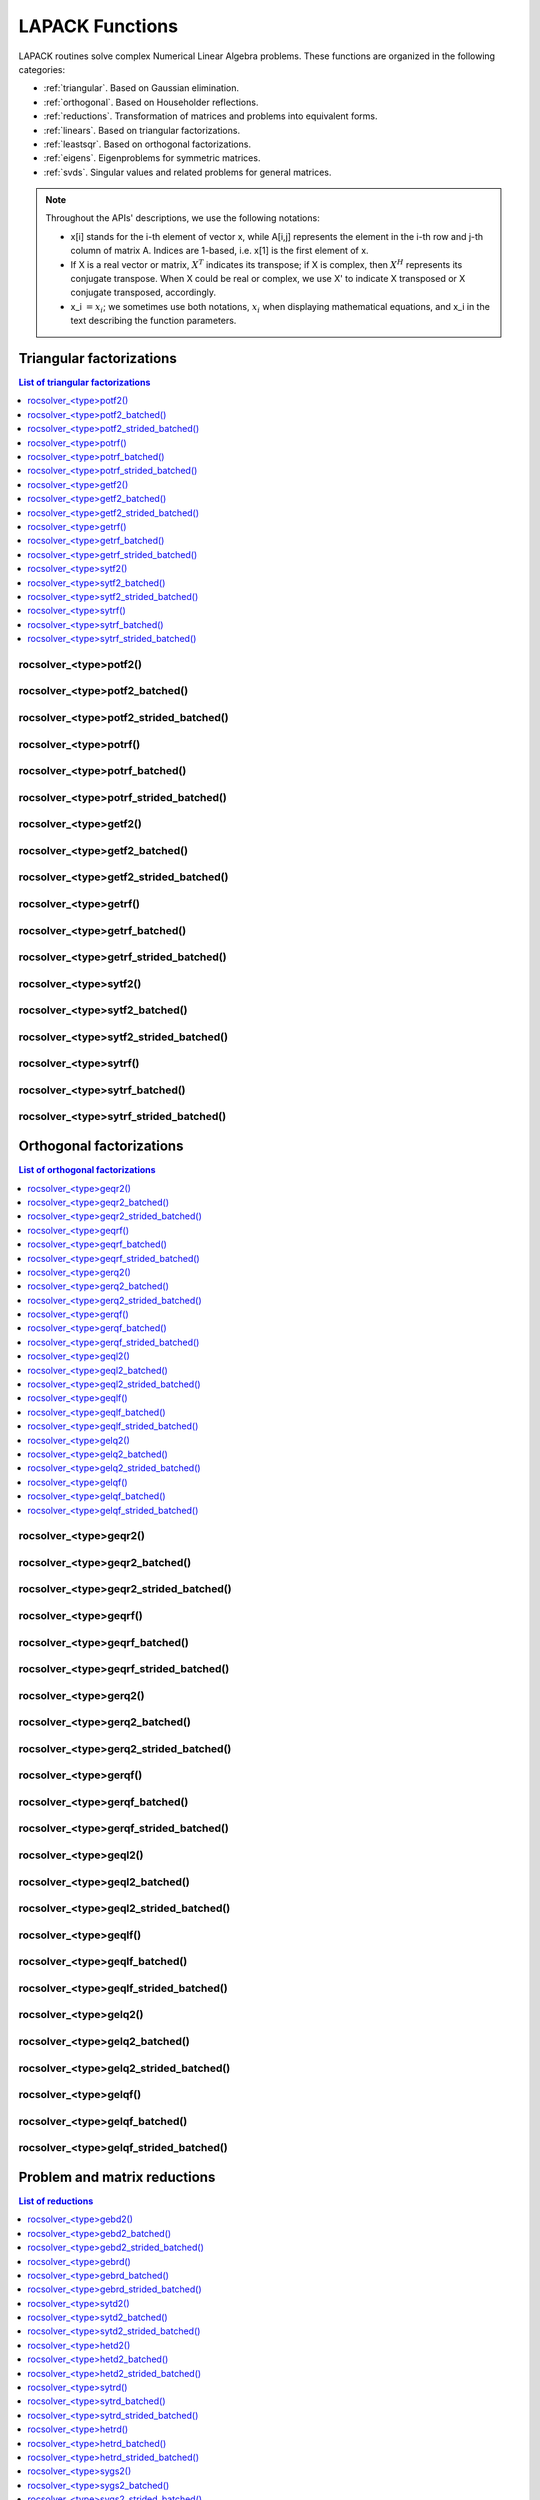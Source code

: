 
.. _lapackfunc:

********************
LAPACK Functions
********************

LAPACK routines solve complex Numerical Linear Algebra problems. These functions are organized
in the following categories:

* :ref:`triangular`. Based on Gaussian elimination.
* :ref:`orthogonal`. Based on Householder reflections.
* :ref:`reductions`. Transformation of matrices and problems into equivalent forms.
* :ref:`linears`. Based on triangular factorizations.
* :ref:`leastsqr`. Based on orthogonal factorizations.
* :ref:`eigens`. Eigenproblems for symmetric matrices.
* :ref:`svds`. Singular values and related problems for general matrices.

.. note::
    Throughout the APIs' descriptions, we use the following notations:

    * x[i] stands for the i-th element of vector x, while A[i,j] represents the element
      in the i-th row and j-th column of matrix A. Indices are 1-based, i.e. x[1] is the first
      element of x.
    * If X is a real vector or matrix, :math:`X^T` indicates its transpose; if X is complex, then
      :math:`X^H` represents its conjugate transpose. When X could be real or complex, we use X' to
      indicate X transposed or X conjugate transposed, accordingly.
    * x_i :math:`=x_i`; we sometimes use both notations, :math:`x_i` when displaying mathematical
      equations, and x_i in the text describing the function parameters.



.. _triangular:

Triangular factorizations
================================

.. contents:: List of triangular factorizations
   :local:
   :backlinks: top

.. _potf2:

rocsolver_<type>potf2()
---------------------------------------------------
.. doxygenfunction:: rocsolver_zpotf2
   :outline:
.. doxygenfunction:: rocsolver_cpotf2
   :outline:
.. doxygenfunction:: rocsolver_dpotf2
   :outline:
.. doxygenfunction:: rocsolver_spotf2

rocsolver_<type>potf2_batched()
---------------------------------------------------
.. doxygenfunction:: rocsolver_zpotf2_batched
   :outline:
.. doxygenfunction:: rocsolver_cpotf2_batched
   :outline:
.. doxygenfunction:: rocsolver_dpotf2_batched
   :outline:
.. doxygenfunction:: rocsolver_spotf2_batched

rocsolver_<type>potf2_strided_batched()
---------------------------------------------------
.. doxygenfunction:: rocsolver_zpotf2_strided_batched
   :outline:
.. doxygenfunction:: rocsolver_cpotf2_strided_batched
   :outline:
.. doxygenfunction:: rocsolver_dpotf2_strided_batched
   :outline:
.. doxygenfunction:: rocsolver_spotf2_strided_batched

.. _potrf:

rocsolver_<type>potrf()
---------------------------------------------------
.. doxygenfunction:: rocsolver_zpotrf
   :outline:
.. doxygenfunction:: rocsolver_cpotrf
   :outline:
.. doxygenfunction:: rocsolver_dpotrf
   :outline:
.. doxygenfunction:: rocsolver_spotrf

rocsolver_<type>potrf_batched()
---------------------------------------------------
.. doxygenfunction:: rocsolver_zpotrf_batched
   :outline:
.. doxygenfunction:: rocsolver_cpotrf_batched
   :outline:
.. doxygenfunction:: rocsolver_dpotrf_batched
   :outline:
.. doxygenfunction:: rocsolver_spotrf_batched

rocsolver_<type>potrf_strided_batched()
---------------------------------------------------
.. doxygenfunction:: rocsolver_zpotrf_strided_batched
   :outline:
.. doxygenfunction:: rocsolver_cpotrf_strided_batched
   :outline:
.. doxygenfunction:: rocsolver_dpotrf_strided_batched
   :outline:
.. doxygenfunction:: rocsolver_spotrf_strided_batched

.. _getf2:

rocsolver_<type>getf2()
---------------------------------------------------
.. doxygenfunction:: rocsolver_zgetf2
   :outline:
.. doxygenfunction:: rocsolver_cgetf2
   :outline:
.. doxygenfunction:: rocsolver_dgetf2
   :outline:
.. doxygenfunction:: rocsolver_sgetf2

rocsolver_<type>getf2_batched()
---------------------------------------------------
.. doxygenfunction:: rocsolver_zgetf2_batched
   :outline:
.. doxygenfunction:: rocsolver_cgetf2_batched
   :outline:
.. doxygenfunction:: rocsolver_dgetf2_batched
   :outline:
.. doxygenfunction:: rocsolver_sgetf2_batched

rocsolver_<type>getf2_strided_batched()
---------------------------------------------------
.. doxygenfunction:: rocsolver_zgetf2_strided_batched
   :outline:
.. doxygenfunction:: rocsolver_cgetf2_strided_batched
   :outline:
.. doxygenfunction:: rocsolver_dgetf2_strided_batched
   :outline:
.. doxygenfunction:: rocsolver_sgetf2_strided_batched

.. _getrf:

rocsolver_<type>getrf()
---------------------------------------------------
.. doxygenfunction:: rocsolver_zgetrf
   :outline:
.. doxygenfunction:: rocsolver_cgetrf
   :outline:
.. doxygenfunction:: rocsolver_dgetrf
   :outline:
.. doxygenfunction:: rocsolver_sgetrf

rocsolver_<type>getrf_batched()
---------------------------------------------------
.. doxygenfunction:: rocsolver_zgetrf_batched
   :outline:
.. doxygenfunction:: rocsolver_cgetrf_batched
   :outline:
.. doxygenfunction:: rocsolver_dgetrf_batched
   :outline:
.. doxygenfunction:: rocsolver_sgetrf_batched

rocsolver_<type>getrf_strided_batched()
---------------------------------------------------
.. doxygenfunction:: rocsolver_zgetrf_strided_batched
   :outline:
.. doxygenfunction:: rocsolver_cgetrf_strided_batched
   :outline:
.. doxygenfunction:: rocsolver_dgetrf_strided_batched
   :outline:
.. doxygenfunction:: rocsolver_sgetrf_strided_batched

.. _sytf2:

rocsolver_<type>sytf2()
---------------------------------------------------
.. doxygenfunction:: rocsolver_zsytf2
   :outline:
.. doxygenfunction:: rocsolver_csytf2
   :outline:
.. doxygenfunction:: rocsolver_dsytf2
   :outline:
.. doxygenfunction:: rocsolver_ssytf2

rocsolver_<type>sytf2_batched()
---------------------------------------------------
.. doxygenfunction:: rocsolver_zsytf2_batched
   :outline:
.. doxygenfunction:: rocsolver_csytf2_batched
   :outline:
.. doxygenfunction:: rocsolver_dsytf2_batched
   :outline:
.. doxygenfunction:: rocsolver_ssytf2_batched

rocsolver_<type>sytf2_strided_batched()
---------------------------------------------------
.. doxygenfunction:: rocsolver_zsytf2_strided_batched
   :outline:
.. doxygenfunction:: rocsolver_csytf2_strided_batched
   :outline:
.. doxygenfunction:: rocsolver_dsytf2_strided_batched
   :outline:
.. doxygenfunction:: rocsolver_ssytf2_strided_batched

.. _sytrf:

rocsolver_<type>sytrf()
---------------------------------------------------
.. doxygenfunction:: rocsolver_zsytrf
   :outline:
.. doxygenfunction:: rocsolver_csytrf
   :outline:
.. doxygenfunction:: rocsolver_dsytrf
   :outline:
.. doxygenfunction:: rocsolver_ssytrf

rocsolver_<type>sytrf_batched()
---------------------------------------------------
.. doxygenfunction:: rocsolver_zsytrf_batched
   :outline:
.. doxygenfunction:: rocsolver_csytrf_batched
   :outline:
.. doxygenfunction:: rocsolver_dsytrf_batched
   :outline:
.. doxygenfunction:: rocsolver_ssytrf_batched

rocsolver_<type>sytrf_strided_batched()
---------------------------------------------------
.. doxygenfunction:: rocsolver_zsytrf_strided_batched
   :outline:
.. doxygenfunction:: rocsolver_csytrf_strided_batched
   :outline:
.. doxygenfunction:: rocsolver_dsytrf_strided_batched
   :outline:
.. doxygenfunction:: rocsolver_ssytrf_strided_batched



.. _orthogonal:

Orthogonal factorizations
================================

.. contents:: List of orthogonal factorizations
   :local:
   :backlinks: top

.. _geqr2:

rocsolver_<type>geqr2()
---------------------------------------------------
.. doxygenfunction:: rocsolver_zgeqr2
   :outline:
.. doxygenfunction:: rocsolver_cgeqr2
   :outline:
.. doxygenfunction:: rocsolver_dgeqr2
   :outline:
.. doxygenfunction:: rocsolver_sgeqr2

rocsolver_<type>geqr2_batched()
---------------------------------------------------
.. doxygenfunction:: rocsolver_zgeqr2_batched
   :outline:
.. doxygenfunction:: rocsolver_cgeqr2_batched
   :outline:
.. doxygenfunction:: rocsolver_dgeqr2_batched
   :outline:
.. doxygenfunction:: rocsolver_sgeqr2_batched

rocsolver_<type>geqr2_strided_batched()
---------------------------------------------------
.. doxygenfunction:: rocsolver_zgeqr2_strided_batched
   :outline:
.. doxygenfunction:: rocsolver_cgeqr2_strided_batched
   :outline:
.. doxygenfunction:: rocsolver_dgeqr2_strided_batched
   :outline:
.. doxygenfunction:: rocsolver_sgeqr2_strided_batched

.. _geqrf:

rocsolver_<type>geqrf()
---------------------------------------------------
.. doxygenfunction:: rocsolver_zgeqrf
   :outline:
.. doxygenfunction:: rocsolver_cgeqrf
   :outline:
.. doxygenfunction:: rocsolver_dgeqrf
   :outline:
.. doxygenfunction:: rocsolver_sgeqrf

.. _geqrf_batched:

rocsolver_<type>geqrf_batched()
---------------------------------------------------
.. doxygenfunction:: rocsolver_zgeqrf_batched
   :outline:
.. doxygenfunction:: rocsolver_cgeqrf_batched
   :outline:
.. doxygenfunction:: rocsolver_dgeqrf_batched
   :outline:
.. doxygenfunction:: rocsolver_sgeqrf_batched

.. _geqrf_strided_batched:

rocsolver_<type>geqrf_strided_batched()
---------------------------------------------------
.. doxygenfunction:: rocsolver_zgeqrf_strided_batched
   :outline:
.. doxygenfunction:: rocsolver_cgeqrf_strided_batched
   :outline:
.. doxygenfunction:: rocsolver_dgeqrf_strided_batched
   :outline:
.. doxygenfunction:: rocsolver_sgeqrf_strided_batched

.. _gerq2:

rocsolver_<type>gerq2()
---------------------------------------------------
.. doxygenfunction:: rocsolver_zgerq2
   :outline:
.. doxygenfunction:: rocsolver_cgerq2
   :outline:
.. doxygenfunction:: rocsolver_dgerq2
   :outline:
.. doxygenfunction:: rocsolver_sgerq2

rocsolver_<type>gerq2_batched()
---------------------------------------------------
.. doxygenfunction:: rocsolver_zgerq2_batched
   :outline:
.. doxygenfunction:: rocsolver_cgerq2_batched
   :outline:
.. doxygenfunction:: rocsolver_dgerq2_batched
   :outline:
.. doxygenfunction:: rocsolver_sgerq2_batched

rocsolver_<type>gerq2_strided_batched()
---------------------------------------------------
.. doxygenfunction:: rocsolver_zgerq2_strided_batched
   :outline:
.. doxygenfunction:: rocsolver_cgerq2_strided_batched
   :outline:
.. doxygenfunction:: rocsolver_dgerq2_strided_batched
   :outline:
.. doxygenfunction:: rocsolver_sgerq2_strided_batched

.. _gerqf:

rocsolver_<type>gerqf()
---------------------------------------------------
.. doxygenfunction:: rocsolver_zgerqf
   :outline:
.. doxygenfunction:: rocsolver_cgerqf
   :outline:
.. doxygenfunction:: rocsolver_dgerqf
   :outline:
.. doxygenfunction:: rocsolver_sgerqf

rocsolver_<type>gerqf_batched()
---------------------------------------------------
.. doxygenfunction:: rocsolver_zgerqf_batched
   :outline:
.. doxygenfunction:: rocsolver_cgerqf_batched
   :outline:
.. doxygenfunction:: rocsolver_dgerqf_batched
   :outline:
.. doxygenfunction:: rocsolver_sgerqf_batched

rocsolver_<type>gerqf_strided_batched()
---------------------------------------------------
.. doxygenfunction:: rocsolver_zgerqf_strided_batched
   :outline:
.. doxygenfunction:: rocsolver_cgerqf_strided_batched
   :outline:
.. doxygenfunction:: rocsolver_dgerqf_strided_batched
   :outline:
.. doxygenfunction:: rocsolver_sgerqf_strided_batched

.. _geql2:

rocsolver_<type>geql2()
---------------------------------------------------
.. doxygenfunction:: rocsolver_zgeql2
   :outline:
.. doxygenfunction:: rocsolver_cgeql2
   :outline:
.. doxygenfunction:: rocsolver_dgeql2
   :outline:
.. doxygenfunction:: rocsolver_sgeql2

rocsolver_<type>geql2_batched()
---------------------------------------------------
.. doxygenfunction:: rocsolver_zgeql2_batched
   :outline:
.. doxygenfunction:: rocsolver_cgeql2_batched
   :outline:
.. doxygenfunction:: rocsolver_dgeql2_batched
   :outline:
.. doxygenfunction:: rocsolver_sgeql2_batched

rocsolver_<type>geql2_strided_batched()
---------------------------------------------------
.. doxygenfunction:: rocsolver_zgeql2_strided_batched
   :outline:
.. doxygenfunction:: rocsolver_cgeql2_strided_batched
   :outline:
.. doxygenfunction:: rocsolver_dgeql2_strided_batched
   :outline:
.. doxygenfunction:: rocsolver_sgeql2_strided_batched

.. _geqlf:

rocsolver_<type>geqlf()
---------------------------------------------------
.. doxygenfunction:: rocsolver_zgeqlf
   :outline:
.. doxygenfunction:: rocsolver_cgeqlf
   :outline:
.. doxygenfunction:: rocsolver_dgeqlf
   :outline:
.. doxygenfunction:: rocsolver_sgeqlf

rocsolver_<type>geqlf_batched()
---------------------------------------------------
.. doxygenfunction:: rocsolver_zgeqlf_batched
   :outline:
.. doxygenfunction:: rocsolver_cgeqlf_batched
   :outline:
.. doxygenfunction:: rocsolver_dgeqlf_batched
   :outline:
.. doxygenfunction:: rocsolver_sgeqlf_batched

rocsolver_<type>geqlf_strided_batched()
---------------------------------------------------
.. doxygenfunction:: rocsolver_zgeqlf_strided_batched
   :outline:
.. doxygenfunction:: rocsolver_cgeqlf_strided_batched
   :outline:
.. doxygenfunction:: rocsolver_dgeqlf_strided_batched
   :outline:
.. doxygenfunction:: rocsolver_sgeqlf_strided_batched

.. _gelq2:

rocsolver_<type>gelq2()
---------------------------------------------------
.. doxygenfunction:: rocsolver_zgelq2
   :outline:
.. doxygenfunction:: rocsolver_cgelq2
   :outline:
.. doxygenfunction:: rocsolver_dgelq2
   :outline:
.. doxygenfunction:: rocsolver_sgelq2

rocsolver_<type>gelq2_batched()
---------------------------------------------------
.. doxygenfunction:: rocsolver_zgelq2_batched
   :outline:
.. doxygenfunction:: rocsolver_cgelq2_batched
   :outline:
.. doxygenfunction:: rocsolver_dgelq2_batched
   :outline:
.. doxygenfunction:: rocsolver_sgelq2_batched

rocsolver_<type>gelq2_strided_batched()
---------------------------------------------------
.. doxygenfunction:: rocsolver_zgelq2_strided_batched
   :outline:
.. doxygenfunction:: rocsolver_cgelq2_strided_batched
   :outline:
.. doxygenfunction:: rocsolver_dgelq2_strided_batched
   :outline:
.. doxygenfunction:: rocsolver_sgelq2_strided_batched

.. _gelqf:

rocsolver_<type>gelqf()
---------------------------------------------------
.. doxygenfunction:: rocsolver_zgelqf
   :outline:
.. doxygenfunction:: rocsolver_cgelqf
   :outline:
.. doxygenfunction:: rocsolver_dgelqf
   :outline:
.. doxygenfunction:: rocsolver_sgelqf

rocsolver_<type>gelqf_batched()
---------------------------------------------------
.. doxygenfunction:: rocsolver_zgelqf_batched
   :outline:
.. doxygenfunction:: rocsolver_cgelqf_batched
   :outline:
.. doxygenfunction:: rocsolver_dgelqf_batched
   :outline:
.. doxygenfunction:: rocsolver_sgelqf_batched

rocsolver_<type>gelqf_strided_batched()
---------------------------------------------------
.. doxygenfunction:: rocsolver_zgelqf_strided_batched
   :outline:
.. doxygenfunction:: rocsolver_cgelqf_strided_batched
   :outline:
.. doxygenfunction:: rocsolver_dgelqf_strided_batched
   :outline:
.. doxygenfunction:: rocsolver_sgelqf_strided_batched



.. _reductions:

Problem and matrix reductions
================================

.. contents:: List of reductions
   :local:
   :backlinks: top

.. _gebd2:

rocsolver_<type>gebd2()
---------------------------------------------------
.. doxygenfunction:: rocsolver_zgebd2
   :outline:
.. doxygenfunction:: rocsolver_cgebd2
   :outline:
.. doxygenfunction:: rocsolver_dgebd2
   :outline:
.. doxygenfunction:: rocsolver_sgebd2

rocsolver_<type>gebd2_batched()
---------------------------------------------------
.. doxygenfunction:: rocsolver_zgebd2_batched
   :outline:
.. doxygenfunction:: rocsolver_cgebd2_batched
   :outline:
.. doxygenfunction:: rocsolver_dgebd2_batched
   :outline:
.. doxygenfunction:: rocsolver_sgebd2_batched

rocsolver_<type>gebd2_strided_batched()
---------------------------------------------------
.. doxygenfunction:: rocsolver_zgebd2_strided_batched
   :outline:
.. doxygenfunction:: rocsolver_cgebd2_strided_batched
   :outline:
.. doxygenfunction:: rocsolver_dgebd2_strided_batched
   :outline:
.. doxygenfunction:: rocsolver_sgebd2_strided_batched

.. _gebrd:

rocsolver_<type>gebrd()
---------------------------------------------------
.. doxygenfunction:: rocsolver_zgebrd
   :outline:
.. doxygenfunction:: rocsolver_cgebrd
   :outline:
.. doxygenfunction:: rocsolver_dgebrd
   :outline:
.. doxygenfunction:: rocsolver_sgebrd

rocsolver_<type>gebrd_batched()
---------------------------------------------------
.. doxygenfunction:: rocsolver_zgebrd_batched
   :outline:
.. doxygenfunction:: rocsolver_cgebrd_batched
   :outline:
.. doxygenfunction:: rocsolver_dgebrd_batched
   :outline:
.. doxygenfunction:: rocsolver_sgebrd_batched

rocsolver_<type>gebrd_strided_batched()
---------------------------------------------------
.. doxygenfunction:: rocsolver_zgebrd_strided_batched
   :outline:
.. doxygenfunction:: rocsolver_cgebrd_strided_batched
   :outline:
.. doxygenfunction:: rocsolver_dgebrd_strided_batched
   :outline:
.. doxygenfunction:: rocsolver_sgebrd_strided_batched

.. _sytd2:

rocsolver_<type>sytd2()
---------------------------------------------------
.. doxygenfunction:: rocsolver_dsytd2
   :outline:
.. doxygenfunction:: rocsolver_ssytd2

rocsolver_<type>sytd2_batched()
---------------------------------------------------
.. doxygenfunction:: rocsolver_dsytd2_batched
   :outline:
.. doxygenfunction:: rocsolver_ssytd2_batched

rocsolver_<type>sytd2_strided_batched()
---------------------------------------------------
.. doxygenfunction:: rocsolver_dsytd2_strided_batched
   :outline:
.. doxygenfunction:: rocsolver_ssytd2_strided_batched

.. _hetd2:

rocsolver_<type>hetd2()
---------------------------------------------------
.. doxygenfunction:: rocsolver_zhetd2
   :outline:
.. doxygenfunction:: rocsolver_chetd2

rocsolver_<type>hetd2_batched()
---------------------------------------------------
.. doxygenfunction:: rocsolver_zhetd2_batched
   :outline:
.. doxygenfunction:: rocsolver_chetd2_batched

rocsolver_<type>hetd2_strided_batched()
---------------------------------------------------
.. doxygenfunction:: rocsolver_zhetd2_strided_batched
   :outline:
.. doxygenfunction:: rocsolver_chetd2_strided_batched

.. _sytrd:

rocsolver_<type>sytrd()
---------------------------------------------------
.. doxygenfunction:: rocsolver_dsytrd
   :outline:
.. doxygenfunction:: rocsolver_ssytrd

rocsolver_<type>sytrd_batched()
---------------------------------------------------
.. doxygenfunction:: rocsolver_dsytrd_batched
   :outline:
.. doxygenfunction:: rocsolver_ssytrd_batched

rocsolver_<type>sytrd_strided_batched()
---------------------------------------------------
.. doxygenfunction:: rocsolver_dsytrd_strided_batched
   :outline:
.. doxygenfunction:: rocsolver_ssytrd_strided_batched

.. _hetrd:

rocsolver_<type>hetrd()
---------------------------------------------------
.. doxygenfunction:: rocsolver_zhetrd
   :outline:
.. doxygenfunction:: rocsolver_chetrd

rocsolver_<type>hetrd_batched()
---------------------------------------------------
.. doxygenfunction:: rocsolver_zhetrd_batched
   :outline:
.. doxygenfunction:: rocsolver_chetrd_batched

rocsolver_<type>hetrd_strided_batched()
---------------------------------------------------
.. doxygenfunction:: rocsolver_zhetrd_strided_batched
   :outline:
.. doxygenfunction:: rocsolver_chetrd_strided_batched

.. _sygs2:

rocsolver_<type>sygs2()
---------------------------------------------------
.. doxygenfunction:: rocsolver_dsygs2
   :outline:
.. doxygenfunction:: rocsolver_ssygs2

rocsolver_<type>sygs2_batched()
---------------------------------------------------
.. doxygenfunction:: rocsolver_dsygs2_batched
   :outline:
.. doxygenfunction:: rocsolver_ssygs2_batched

rocsolver_<type>sygs2_strided_batched()
---------------------------------------------------
.. doxygenfunction:: rocsolver_dsygs2_strided_batched
   :outline:
.. doxygenfunction:: rocsolver_ssygs2_strided_batched

.. _hegs2:

rocsolver_<type>hegs2()
---------------------------------------------------
.. doxygenfunction:: rocsolver_zhegs2
   :outline:
.. doxygenfunction:: rocsolver_chegs2

rocsolver_<type>hegs2_batched()
---------------------------------------------------
.. doxygenfunction:: rocsolver_zhegs2_batched
   :outline:
.. doxygenfunction:: rocsolver_chegs2_batched

rocsolver_<type>hegs2_strided_batched()
---------------------------------------------------
.. doxygenfunction:: rocsolver_zhegs2_strided_batched
   :outline:
.. doxygenfunction:: rocsolver_chegs2_strided_batched

.. _sygst:

rocsolver_<type>sygst()
---------------------------------------------------
.. doxygenfunction:: rocsolver_dsygst
   :outline:
.. doxygenfunction:: rocsolver_ssygst

rocsolver_<type>sygst_batched()
---------------------------------------------------
.. doxygenfunction:: rocsolver_dsygst_batched
   :outline:
.. doxygenfunction:: rocsolver_ssygst_batched

rocsolver_<type>sygst_strided_batched()
---------------------------------------------------
.. doxygenfunction:: rocsolver_dsygst_strided_batched
   :outline:
.. doxygenfunction:: rocsolver_ssygst_strided_batched

.. _hegst:

rocsolver_<type>hegst()
---------------------------------------------------
.. doxygenfunction:: rocsolver_zhegst
   :outline:
.. doxygenfunction:: rocsolver_chegst

rocsolver_<type>hegst_batched()
---------------------------------------------------
.. doxygenfunction:: rocsolver_zhegst_batched
   :outline:
.. doxygenfunction:: rocsolver_chegst_batched

rocsolver_<type>hegst_strided_batched()
---------------------------------------------------
.. doxygenfunction:: rocsolver_zhegst_strided_batched
   :outline:
.. doxygenfunction:: rocsolver_chegst_strided_batched



.. _linears:

Linear-systems solvers
================================

.. contents:: List of linear solvers
   :local:
   :backlinks: top

.. _trtri:

rocsolver_<type>trtri()
---------------------------------------------------
.. doxygenfunction:: rocsolver_ztrtri
   :outline:
.. doxygenfunction:: rocsolver_ctrtri
   :outline:
.. doxygenfunction:: rocsolver_dtrtri
   :outline:
.. doxygenfunction:: rocsolver_strtri

rocsolver_<type>trtri_batched()
---------------------------------------------------
.. doxygenfunction:: rocsolver_ztrtri_batched
   :outline:
.. doxygenfunction:: rocsolver_ctrtri_batched
   :outline:
.. doxygenfunction:: rocsolver_dtrtri_batched
   :outline:
.. doxygenfunction:: rocsolver_strtri_batched

rocsolver_<type>trtri_strided_batched()
---------------------------------------------------
.. doxygenfunction:: rocsolver_ztrtri_strided_batched
   :outline:
.. doxygenfunction:: rocsolver_ctrtri_strided_batched
   :outline:
.. doxygenfunction:: rocsolver_dtrtri_strided_batched
   :outline:
.. doxygenfunction:: rocsolver_strtri_strided_batched

.. _getri:

rocsolver_<type>getri()
---------------------------------------------------
.. doxygenfunction:: rocsolver_zgetri
   :outline:
.. doxygenfunction:: rocsolver_cgetri
   :outline:
.. doxygenfunction:: rocsolver_dgetri
   :outline:
.. doxygenfunction:: rocsolver_sgetri

rocsolver_<type>getri_batched()
---------------------------------------------------
.. doxygenfunction:: rocsolver_zgetri_batched
   :outline:
.. doxygenfunction:: rocsolver_cgetri_batched
   :outline:
.. doxygenfunction:: rocsolver_dgetri_batched
   :outline:
.. doxygenfunction:: rocsolver_sgetri_batched

rocsolver_<type>getri_strided_batched()
---------------------------------------------------
.. doxygenfunction:: rocsolver_zgetri_strided_batched
   :outline:
.. doxygenfunction:: rocsolver_cgetri_strided_batched
   :outline:
.. doxygenfunction:: rocsolver_dgetri_strided_batched
   :outline:
.. doxygenfunction:: rocsolver_sgetri_strided_batched

.. _getrs:

rocsolver_<type>getrs()
---------------------------------------------------
.. doxygenfunction:: rocsolver_zgetrs
   :outline:
.. doxygenfunction:: rocsolver_cgetrs
   :outline:
.. doxygenfunction:: rocsolver_dgetrs
   :outline:
.. doxygenfunction:: rocsolver_sgetrs

rocsolver_<type>getrs_batched()
---------------------------------------------------
.. doxygenfunction:: rocsolver_zgetrs_batched
   :outline:
.. doxygenfunction:: rocsolver_cgetrs_batched
   :outline:
.. doxygenfunction:: rocsolver_dgetrs_batched
   :outline:
.. doxygenfunction:: rocsolver_sgetrs_batched

rocsolver_<type>getrs_strided_batched()
---------------------------------------------------
.. doxygenfunction:: rocsolver_zgetrs_strided_batched
   :outline:
.. doxygenfunction:: rocsolver_cgetrs_strided_batched
   :outline:
.. doxygenfunction:: rocsolver_dgetrs_strided_batched
   :outline:
.. doxygenfunction:: rocsolver_sgetrs_strided_batched

.. _gesv:

rocsolver_<type>gesv()
---------------------------------------------------
.. doxygenfunction:: rocsolver_zgesv
   :outline:
.. doxygenfunction:: rocsolver_cgesv
   :outline:
.. doxygenfunction:: rocsolver_dgesv
   :outline:
.. doxygenfunction:: rocsolver_sgesv

rocsolver_<type>gesv_batched()
---------------------------------------------------
.. doxygenfunction:: rocsolver_zgesv_batched
   :outline:
.. doxygenfunction:: rocsolver_cgesv_batched
   :outline:
.. doxygenfunction:: rocsolver_dgesv_batched
   :outline:
.. doxygenfunction:: rocsolver_sgesv_batched

rocsolver_<type>gesv_strided_batched()
---------------------------------------------------
.. doxygenfunction:: rocsolver_zgesv_strided_batched
   :outline:
.. doxygenfunction:: rocsolver_cgesv_strided_batched
   :outline:
.. doxygenfunction:: rocsolver_dgesv_strided_batched
   :outline:
.. doxygenfunction:: rocsolver_sgesv_strided_batched

.. _potri:

rocsolver_<type>potri()
---------------------------------------------------
.. doxygenfunction:: rocsolver_zpotri
   :outline:
.. doxygenfunction:: rocsolver_cpotri
   :outline:
.. doxygenfunction:: rocsolver_dpotri
   :outline:
.. doxygenfunction:: rocsolver_spotri

rocsolver_<type>potri_batched()
---------------------------------------------------
.. doxygenfunction:: rocsolver_zpotri_batched
   :outline:
.. doxygenfunction:: rocsolver_cpotri_batched
   :outline:
.. doxygenfunction:: rocsolver_dpotri_batched
   :outline:
.. doxygenfunction:: rocsolver_spotri_batched

rocsolver_<type>potri_strided_batched()
---------------------------------------------------
.. doxygenfunction:: rocsolver_zpotri_strided_batched
   :outline:
.. doxygenfunction:: rocsolver_cpotri_strided_batched
   :outline:
.. doxygenfunction:: rocsolver_dpotri_strided_batched
   :outline:
.. doxygenfunction:: rocsolver_spotri_strided_batched

.. _potrs:

rocsolver_<type>potrs()
---------------------------------------------------
.. doxygenfunction:: rocsolver_zpotrs
   :outline:
.. doxygenfunction:: rocsolver_cpotrs
   :outline:
.. doxygenfunction:: rocsolver_dpotrs
   :outline:
.. doxygenfunction:: rocsolver_spotrs

rocsolver_<type>potrs_batched()
---------------------------------------------------
.. doxygenfunction:: rocsolver_zpotrs_batched
   :outline:
.. doxygenfunction:: rocsolver_cpotrs_batched
   :outline:
.. doxygenfunction:: rocsolver_dpotrs_batched
   :outline:
.. doxygenfunction:: rocsolver_spotrs_batched

rocsolver_<type>potrs_strided_batched()
---------------------------------------------------
.. doxygenfunction:: rocsolver_zpotrs_strided_batched
   :outline:
.. doxygenfunction:: rocsolver_cpotrs_strided_batched
   :outline:
.. doxygenfunction:: rocsolver_dpotrs_strided_batched
   :outline:
.. doxygenfunction:: rocsolver_spotrs_strided_batched

.. _posv:

rocsolver_<type>posv()
---------------------------------------------------
.. doxygenfunction:: rocsolver_zposv
   :outline:
.. doxygenfunction:: rocsolver_cposv
   :outline:
.. doxygenfunction:: rocsolver_dposv
   :outline:
.. doxygenfunction:: rocsolver_sposv

rocsolver_<type>posv_batched()
---------------------------------------------------
.. doxygenfunction:: rocsolver_zposv_batched
   :outline:
.. doxygenfunction:: rocsolver_cposv_batched
   :outline:
.. doxygenfunction:: rocsolver_dposv_batched
   :outline:
.. doxygenfunction:: rocsolver_sposv_batched

rocsolver_<type>posv_strided_batched()
---------------------------------------------------
.. doxygenfunction:: rocsolver_zposv_strided_batched
   :outline:
.. doxygenfunction:: rocsolver_cposv_strided_batched
   :outline:
.. doxygenfunction:: rocsolver_dposv_strided_batched
   :outline:
.. doxygenfunction:: rocsolver_sposv_strided_batched



.. _leastsqr:

Least-squares solvers
================================

.. contents:: List of least-squares solvers
   :local:
   :backlinks: top

.. _gels:

rocsolver_<type>gels()
---------------------------------------------------
.. doxygenfunction:: rocsolver_zgels
   :outline:
.. doxygenfunction:: rocsolver_cgels
   :outline:
.. doxygenfunction:: rocsolver_dgels
   :outline:
.. doxygenfunction:: rocsolver_sgels

rocsolver_<type>gels_batched()
---------------------------------------------------
.. doxygenfunction:: rocsolver_zgels_batched
   :outline:
.. doxygenfunction:: rocsolver_cgels_batched
   :outline:
.. doxygenfunction:: rocsolver_dgels_batched
   :outline:
.. doxygenfunction:: rocsolver_sgels_batched

rocsolver_<type>gels_strided_batched()
---------------------------------------------------
.. doxygenfunction:: rocsolver_zgels_strided_batched
   :outline:
.. doxygenfunction:: rocsolver_cgels_strided_batched
   :outline:
.. doxygenfunction:: rocsolver_dgels_strided_batched
   :outline:
.. doxygenfunction:: rocsolver_sgels_strided_batched



.. _eigens:

Symmetric eigensolvers
================================

.. contents:: List of symmetric eigensolvers
   :local:
   :backlinks: top

.. _syev:

rocsolver_<type>syev()
---------------------------------------------------
.. doxygenfunction:: rocsolver_dsyev
   :outline:
.. doxygenfunction:: rocsolver_ssyev

rocsolver_<type>syev_batched()
---------------------------------------------------
.. doxygenfunction:: rocsolver_dsyev_batched
   :outline:
.. doxygenfunction:: rocsolver_ssyev_batched

rocsolver_<type>syev_strided_batched()
---------------------------------------------------
.. doxygenfunction:: rocsolver_dsyev_strided_batched
   :outline:
.. doxygenfunction:: rocsolver_ssyev_strided_batched

.. _heev:

rocsolver_<type>heev()
---------------------------------------------------
.. doxygenfunction:: rocsolver_zheev
   :outline:
.. doxygenfunction:: rocsolver_cheev

rocsolver_<type>heev_batched()
---------------------------------------------------
.. doxygenfunction:: rocsolver_zheev_batched
   :outline:
.. doxygenfunction:: rocsolver_cheev_batched

rocsolver_<type>heev_strided_batched()
---------------------------------------------------
.. doxygenfunction:: rocsolver_zheev_strided_batched
   :outline:
.. doxygenfunction:: rocsolver_cheev_strided_batched

.. _syevd:

rocsolver_<type>syevd()
---------------------------------------------------
.. doxygenfunction:: rocsolver_dsyevd
   :outline:
.. doxygenfunction:: rocsolver_ssyevd

rocsolver_<type>syevd_batched()
---------------------------------------------------
.. doxygenfunction:: rocsolver_dsyevd_batched
   :outline:
.. doxygenfunction:: rocsolver_ssyevd_batched

rocsolver_<type>syevd_strided_batched()
---------------------------------------------------
.. doxygenfunction:: rocsolver_dsyevd_strided_batched
   :outline:
.. doxygenfunction:: rocsolver_ssyevd_strided_batched

.. _heevd:

rocsolver_<type>heevd()
---------------------------------------------------
.. doxygenfunction:: rocsolver_zheevd
   :outline:
.. doxygenfunction:: rocsolver_cheevd

rocsolver_<type>heevd_batched()
---------------------------------------------------
.. doxygenfunction:: rocsolver_zheevd_batched
   :outline:
.. doxygenfunction:: rocsolver_cheevd_batched

rocsolver_<type>heevd_strided_batched()
---------------------------------------------------
.. doxygenfunction:: rocsolver_zheevd_strided_batched
   :outline:
.. doxygenfunction:: rocsolver_cheevd_strided_batched

.. _syevx:

rocsolver_<type>syevx()
---------------------------------------------------
.. doxygenfunction:: rocsolver_dsyevx
   :outline:
.. doxygenfunction:: rocsolver_ssyevx

rocsolver_<type>syevx_batched()
---------------------------------------------------
.. doxygenfunction:: rocsolver_dsyevx_batched
   :outline:
.. doxygenfunction:: rocsolver_ssyevx_batched

rocsolver_<type>syevx_strided_batched()
---------------------------------------------------
.. doxygenfunction:: rocsolver_dsyevx_strided_batched
   :outline:
.. doxygenfunction:: rocsolver_ssyevx_strided_batched

.. _heevx:

rocsolver_<type>heevx()
---------------------------------------------------
.. doxygenfunction:: rocsolver_zheevx
   :outline:
.. doxygenfunction:: rocsolver_cheevx

rocsolver_<type>heevx_batched()
---------------------------------------------------
.. doxygenfunction:: rocsolver_zheevx_batched
   :outline:
.. doxygenfunction:: rocsolver_cheevx_batched

rocsolver_<type>heevx_strided_batched()
---------------------------------------------------
.. doxygenfunction:: rocsolver_zheevx_strided_batched
   :outline:
.. doxygenfunction:: rocsolver_cheevx_strided_batched

.. _sygv:

rocsolver_<type>sygv()
---------------------------------------------------
.. doxygenfunction:: rocsolver_dsygv
   :outline:
.. doxygenfunction:: rocsolver_ssygv

rocsolver_<type>sygv_batched()
---------------------------------------------------
.. doxygenfunction:: rocsolver_dsygv_batched
   :outline:
.. doxygenfunction:: rocsolver_ssygv_batched

rocsolver_<type>sygv_strided_batched()
---------------------------------------------------
.. doxygenfunction:: rocsolver_dsygv_strided_batched
   :outline:
.. doxygenfunction:: rocsolver_ssygv_strided_batched

.. _hegv:

rocsolver_<type>hegv()
---------------------------------------------------
.. doxygenfunction:: rocsolver_zhegv
   :outline:
.. doxygenfunction:: rocsolver_chegv

rocsolver_<type>hegv_batched()
---------------------------------------------------
.. doxygenfunction:: rocsolver_zhegv_batched
   :outline:
.. doxygenfunction:: rocsolver_chegv_batched

rocsolver_<type>hegv_strided_batched()
---------------------------------------------------
.. doxygenfunction:: rocsolver_zhegv_strided_batched
   :outline:
.. doxygenfunction:: rocsolver_chegv_strided_batched

.. _sygvd:

rocsolver_<type>sygvd()
---------------------------------------------------
.. doxygenfunction:: rocsolver_dsygvd
   :outline:
.. doxygenfunction:: rocsolver_ssygvd

rocsolver_<type>sygvd_batched()
---------------------------------------------------
.. doxygenfunction:: rocsolver_dsygvd_batched
   :outline:
.. doxygenfunction:: rocsolver_ssygvd_batched

rocsolver_<type>sygvd_strided_batched()
---------------------------------------------------
.. doxygenfunction:: rocsolver_dsygvd_strided_batched
   :outline:
.. doxygenfunction:: rocsolver_ssygvd_strided_batched

.. _hegvd:

rocsolver_<type>hegvd()
---------------------------------------------------
.. doxygenfunction:: rocsolver_zhegvd
   :outline:
.. doxygenfunction:: rocsolver_chegvd

rocsolver_<type>hegvd_batched()
---------------------------------------------------
.. doxygenfunction:: rocsolver_zhegvd_batched
   :outline:
.. doxygenfunction:: rocsolver_chegvd_batched

rocsolver_<type>hegvd_strided_batched()
---------------------------------------------------
.. doxygenfunction:: rocsolver_zhegvd_strided_batched
   :outline:
.. doxygenfunction:: rocsolver_chegvd_strided_batched

.. _sygvx:

rocsolver_<type>sygvx()
---------------------------------------------------
.. doxygenfunction:: rocsolver_dsygvx
   :outline:
.. doxygenfunction:: rocsolver_ssygvx

rocsolver_<type>sygvx_batched()
---------------------------------------------------
.. doxygenfunction:: rocsolver_dsygvx_batched
   :outline:
.. doxygenfunction:: rocsolver_ssygvx_batched

rocsolver_<type>sygvx_strided_batched()
---------------------------------------------------
.. doxygenfunction:: rocsolver_dsygvx_strided_batched
   :outline:
.. doxygenfunction:: rocsolver_ssygvx_strided_batched

.. _hegvx:

rocsolver_<type>hegvx()
---------------------------------------------------
.. doxygenfunction:: rocsolver_zhegvx
   :outline:
.. doxygenfunction:: rocsolver_chegvx

rocsolver_<type>hegvx_batched()
---------------------------------------------------
.. doxygenfunction:: rocsolver_zhegvx_batched
   :outline:
.. doxygenfunction:: rocsolver_chegvx_batched

rocsolver_<type>hegvx_strided_batched()
---------------------------------------------------
.. doxygenfunction:: rocsolver_zhegvx_strided_batched
   :outline:
.. doxygenfunction:: rocsolver_chegvx_strided_batched



.. _svds:

Singular value decomposition
================================

.. contents:: List of SVD related functions
   :local:
   :backlinks: top

.. _gesvd:

rocsolver_<type>gesvd()
---------------------------------------------------
.. doxygenfunction:: rocsolver_zgesvd
   :outline:
.. doxygenfunction:: rocsolver_cgesvd
   :outline:
.. doxygenfunction:: rocsolver_dgesvd
   :outline:
.. doxygenfunction:: rocsolver_sgesvd

rocsolver_<type>gesvd_batched()
---------------------------------------------------
.. doxygenfunction:: rocsolver_zgesvd_batched
   :outline:
.. doxygenfunction:: rocsolver_cgesvd_batched
   :outline:
.. doxygenfunction:: rocsolver_dgesvd_batched
   :outline:
.. doxygenfunction:: rocsolver_sgesvd_batched

rocsolver_<type>gesvd_strided_batched()
---------------------------------------------------
.. doxygenfunction:: rocsolver_zgesvd_strided_batched
   :outline:
.. doxygenfunction:: rocsolver_cgesvd_strided_batched
   :outline:
.. doxygenfunction:: rocsolver_dgesvd_strided_batched
   :outline:
.. doxygenfunction:: rocsolver_sgesvd_strided_batched

.. _gesvdx:

rocsolver_<type>gesvdx()
---------------------------------------------------
.. doxygenfunction:: rocsolver_zgesvdx
   :outline:
.. doxygenfunction:: rocsolver_cgesvdx
   :outline:
.. doxygenfunction:: rocsolver_dgesvdx
   :outline:
.. doxygenfunction:: rocsolver_sgesvdx

rocsolver_<type>gesvdx_batched()
---------------------------------------------------
.. doxygenfunction:: rocsolver_zgesvdx_batched
   :outline:
.. doxygenfunction:: rocsolver_cgesvdx_batched
   :outline:
.. doxygenfunction:: rocsolver_dgesvdx_batched
   :outline:
.. doxygenfunction:: rocsolver_sgesvdx_batched

rocsolver_<type>gesvdx_strided_batched()
---------------------------------------------------
.. doxygenfunction:: rocsolver_zgesvdx_strided_batched
   :outline:
.. doxygenfunction:: rocsolver_cgesvdx_strided_batched
   :outline:
.. doxygenfunction:: rocsolver_dgesvdx_strided_batched
   :outline:
.. doxygenfunction:: rocsolver_sgesvdx_strided_batched
